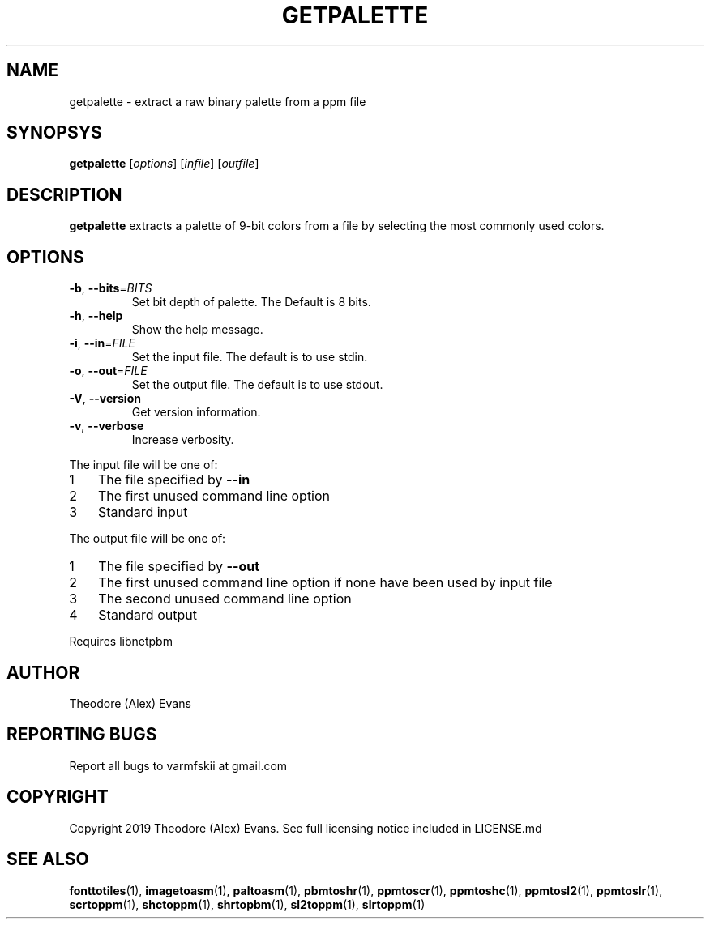.TH GETPALETTE 1 "17 February 2019" "libzxntools 1.01.01"
.SH NAME
getpalette \- extract a raw binary palette from a ppm file
.SH SYNOPSYS
.B getpalette
[\fIoptions\fR]
[\fIinfile\fR]
[\fIoutfile\fR]
.SH DESCRIPTION
.B getpalette
extracts a palette of 9-bit colors from a file by selecting the most
commonly used colors.
.SH OPTIONS
.TP
.BR \-b ", " \-\-bits "=" \fIBITS\fR
Set bit depth of palette.
The Default is 8 bits.
.TP
.BR \-h ", " \-\-help
Show the help message.
.TP
.BR \-i ", " \-\-in "=" \fIFILE\fR
Set the input file.
The default is to use stdin.
.TP
.BR \-o ", " \-\-out "=" \fIFILE\fR
Set the output file.
The default is to use stdout.
.TP
.BR \-V ", " \-\-version
Get version information.
.TP
.BR \-v ", " \-\-verbose
Increase verbosity.
.PP	
.nr step 1 1 
The input file will be one of:
.IP \n[step] 3
The file specified by \fB\-\-in\fR
.IP \n+[step]
The first unused command line option
.IP \n+[step]
Standard input
.PP	
.nr step 1 1 
The output file will be one of:
.IP \n[step] 3
The file specified by \fB\-\-out\fR
.IP \n+[step]
The first unused command line option if none have been used by input file
.IP \n+[step]
The second unused command line option
.IP \n+[step]
Standard output
.PP	
Requires libnetpbm

.SH AUTHOR
Theodore (Alex) Evans
.SH "REPORTING BUGS"
Report all bugs to varmfskii at gmail.com
.SH COPYRIGHT
Copyright 2019 Theodore (Alex) Evans. See full licensing notice
included in LICENSE.md
.SH "SEE ALSO"
.BR fonttotiles (1),
.BR imagetoasm (1),
.BR paltoasm (1),
.BR pbmtoshr (1),
.BR ppmtoscr (1),
.BR ppmtoshc (1),
.BR ppmtosl2 (1),
.BR ppmtoslr (1),
.BR scrtoppm (1),
.BR shctoppm (1),
.BR shrtopbm (1),
.BR sl2toppm (1),
.BR slrtoppm (1)
